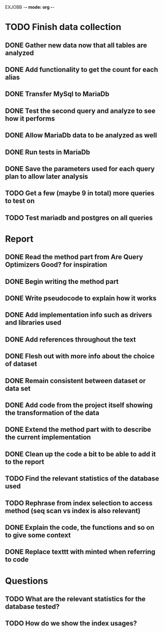 EXJOBB -*- mode: org -*-
* TODO Finish data collection
** DONE Gather new data now that all tables are analyzed
CLOSED: [2016-04-19 Tue 15:00]
** DONE Add functionality to get the count for each alias
CLOSED: [2016-04-19 Tue 15:00]
** DONE Transfer MySql to MariaDb
CLOSED: [2016-04-21 Thu 15:57]
** DONE Test the second query and analyze to see how it performs
CLOSED: [2016-04-21 Thu 15:57]
** DONE Allow MariaDb data to be analyzed as well
CLOSED: [2016-04-21 Thu 15:57]
** DONE Run tests in MariaDb
CLOSED: [2016-04-21 Thu 15:57]
** DONE Save the parameters used for each query plan to allow later analysis
CLOSED: [2016-05-02 Mon 16:19]
** TODO Get a few (maybe 9 in total) more queries to test on
** TODO Test mariadb and postgres on all queries
* Report
** DONE Read the method part from Are Query Optimizers Good? for inspiration
CLOSED: [2016-04-12 Tue 11:32]
** DONE Begin writing the method part
CLOSED: [2016-04-12 Tue 13:15]
** DONE Write pseudocode to explain how it works
CLOSED: [2016-04-12 Tue 15:06]
** DONE Add implementation info such as drivers and libraries used
CLOSED: [2016-04-12 Tue 16:27]
** DONE Add references throughout the text
CLOSED: [2016-05-02 Mon 16:23]
** DONE Flesh out with more info about the choice of dataset
CLOSED: [2016-05-02 Mon 16:23]
** DONE Remain consistent between dataset or data set
CLOSED: [2016-05-02 Mon 16:23]
** DONE Add code from the project itself showing the transformation of the data
CLOSED: [2016-05-02 Mon 16:23]
** DONE Extend the method part with to describe the current implementation
CLOSED: [2016-05-02 Mon 16:23]
** DONE Clean up the code a bit to be able to add it to the report
CLOSED: [2016-05-02 Mon 16:23]
** TODO Find the relevant statistics of the database used
** TODO Rephrase from index selection to access method (seq scan vs index is also relevant)
** DONE Explain the code, the functions and so on to give some context
CLOSED: [2016-05-02 Mon 17:00]
** DONE Replace texttt with minted when referring to code
CLOSED: [2016-05-02 Mon 17:22]
* Questions
** TODO What are the relevant statistics for the database tested?
** TODO How do we show the index usages?
